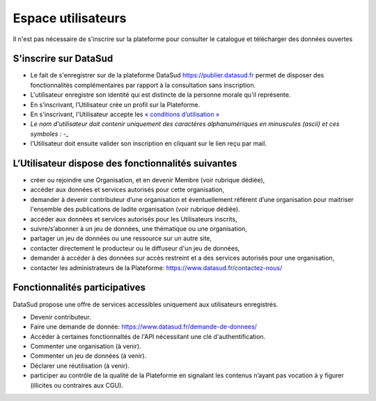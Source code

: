 ===================
Espace utilisateurs
===================

Il n'est pas nécessaire de s'inscrire sur la plateforme pour consulter le catalogue et télécharger des données ouvertes


-------------------------------------------
S'inscrire sur DataSud 
-------------------------------------------

- Le fait de s'enregistrer sur de la plateforme DataSud https://publier.datasud.fr permet de disposer des fonctionnalités complémentaires par rapport à la consultation sans inscription.

- L'utilisateur enregistre son identité qui est distincte de la personne morale qu'il représente.
- En s’inscrivant, l’Utilisateur crée un profil sur la Plateforme.
- En s'inscrivant, l'Utilisateur accepte les `« conditions d’utilisation » <https://www.datasud.fr/conditions-dutilisation-cgus/>`_
- *Le nom d'utilisateur doit contenir uniquement des caractères alphanumériques en minuscules (ascii) et ces symboles : -_*
- l'Utilisateur doit ensuite valider son inscription en cliquant sur le lien reçu par mail.

.. image:: CaptureDataSudConnect.PNG

.. image:: CaptureDataSudSubscribe.PNG 


-------------------------------------------
L’Utilisateur dispose des fonctionnalités suivantes
-------------------------------------------

- créer ou rejoindre une Organisation, et en devenir Membre (voir rubrique dédiée),
- accéder aux données et services autorisés pour cette organisation,
- demander à devenir contributeur d’une organisation et éventuellement référent d’une organisation pour maitriser l'ensemble des publications de ladite organisation (voir rubrique dédiée). 

- accéder aux données et services autorisés pour les Utilisateurs inscrits,
- suivre/s’abonner à un jeu de données, une thématique ou une organisation,
- partager un jeu de données ou une ressource sur un autre site,
- contacter directement le producteur ou le diffuseur d'un jeu de données,
- demander à accéder à des données sur accès restreint et a des services autorisés pour une organisation,
- contacter les administrateurs de la Plateforme: https://www.datasud.fr/contactez-nous/


-------------------------------------------
Fonctionnalités participatives 
-------------------------------------------

DataSud propose une offre de services accessibles uniquement aux utilisateurs enregistrés.

- Devenir contributeur.
- Faire une demande de donnée: https://www.datasud.fr/demande-de-donnees/
- Accéder à certaines fonctionnaltés de l'API nécessitant une clé d'authentification.
- Commenter une organisation (à venir).
- Commenter un jeu de données (à venir).
- Déclarer une réutilisation (à venir).
- participer au contrôle de la qualité de la Plateforme en signalant les contenus n’ayant pas vocation à y figurer (illicites ou contraires aux CGU).

